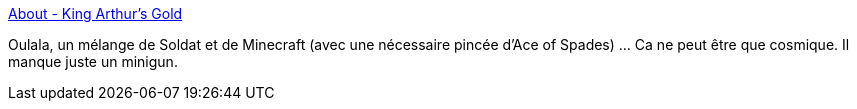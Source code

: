 :jbake-type: post
:jbake-status: published
:jbake-title: About - King Arthur's Gold
:jbake-tags: software,freeware,jeu,windows,linux,_mois_sept.,_année_2011
:jbake-date: 2011-09-23
:jbake-depth: ../
:jbake-uri: shaarli/1316782838000.adoc
:jbake-source: https://nicolas-delsaux.hd.free.fr/Shaarli?searchterm=http%3A%2F%2Fkag2d.com%2Fabout&searchtags=software+freeware+jeu+windows+linux+_mois_sept.+_ann%C3%A9e_2011
:jbake-style: shaarli

http://kag2d.com/about[About - King Arthur's Gold]

Oulala, un mélange de Soldat et de Minecraft (avec une nécessaire pincée d'Ace of Spades) ... Ca ne peut être que cosmique. Il manque juste un minigun.
